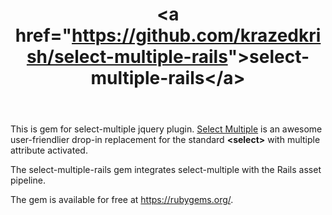 #+LAYOUT: default
#+IMG: select-multiple-rails.png
#+CATEGORY: Projects
#+TITLE: <a href="https://github.com/krazedkrish/select-multiple-rails">select-multiple-rails</a>

This is gem for select-multiple jquery plugin. [[http://krazedkrish.com/select-multiple][Select Multiple]] is an awesome user-friendlier drop-in replacement for the standard *<select>* with multiple attribute activated.

The select-multiple-rails gem integrates select-multiple with the Rails asset pipeline.

The gem is available for free at [[https://rubygems.org/gems/select-multiple-rails][https://rubygems.org/]].